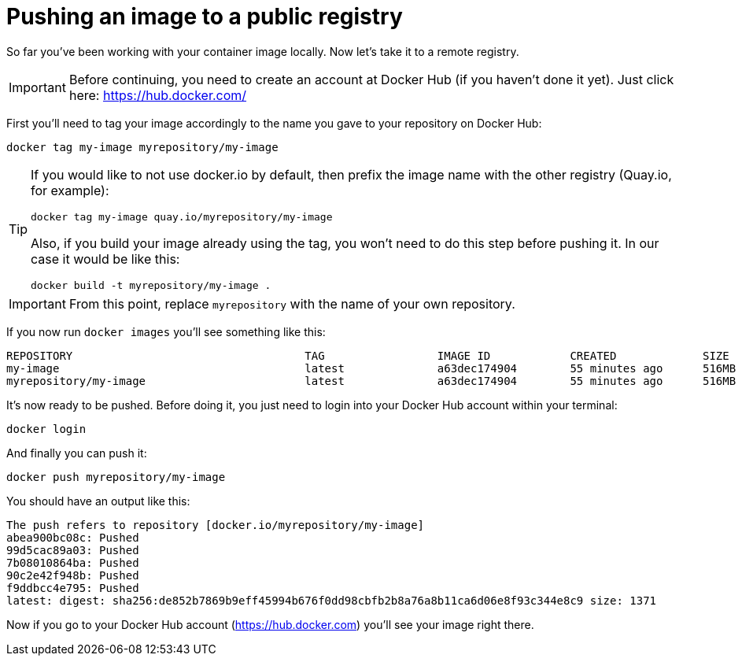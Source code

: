 = Pushing an image to a public registry

So far you've been working with your container image locally. Now let's take it to a remote registry.

IMPORTANT: Before continuing, you need to create an account at Docker Hub (if you haven't done it yet). Just click here: https://hub.docker.com/

First you'll need to tag your image accordingly to the name you gave to your repository on Docker Hub:

[.console-input]
[source,bash,subs="+macros,+attributes"]
----
docker tag my-image myrepository/my-image
----

[TIP]
====
If you would like to not use docker.io by default, then prefix the image name with the other registry (Quay.io, for example):

[.console-input]
[source,bash,subs="+macros,+attributes"]
----
docker tag my-image quay.io/myrepository/my-image
----

Also, if you build your image already using the tag, you won't need to do this step before pushing it. In our case it would be like this:

[.console-input]
[source,bash,subs="+macros,+attributes"]
----
docker build -t myrepository/my-image .
----

====

IMPORTANT: From this point, replace `myrepository` with the name of your own repository.

If you now run `docker images` you'll see something like this:

[.console-output]
[source,text]
----
REPOSITORY                                   TAG                 IMAGE ID            CREATED             SIZE
my-image                                     latest              a63dec174904        55 minutes ago      516MB
myrepository/my-image                        latest              a63dec174904        55 minutes ago      516MB
----

It's now ready to be pushed. Before doing it, you just need to login into your Docker Hub account within your terminal:

[.console-input]  
[source,bash,subs="+macros,+attributes"]
----
docker login
----

And finally you can push it:

[.console-input]  
[source,bash,subs="+macros,+attributes"]
----
docker push myrepository/my-image
----

You should have an output like this:

[.console-output]
[source,text]
----
The push refers to repository [docker.io/myrepository/my-image]
abea900bc08c: Pushed
99d5cac89a03: Pushed
7b08010864ba: Pushed
90c2e42f948b: Pushed
f9ddbcc4e795: Pushed
latest: digest: sha256:de852b7869b9eff45994b676f0dd98cbfb2b8a76a8b11ca6d06e8f93c344e8c9 size: 1371
----

Now if you go to your Docker Hub account (https://hub.docker.com) you'll see your image right there.
